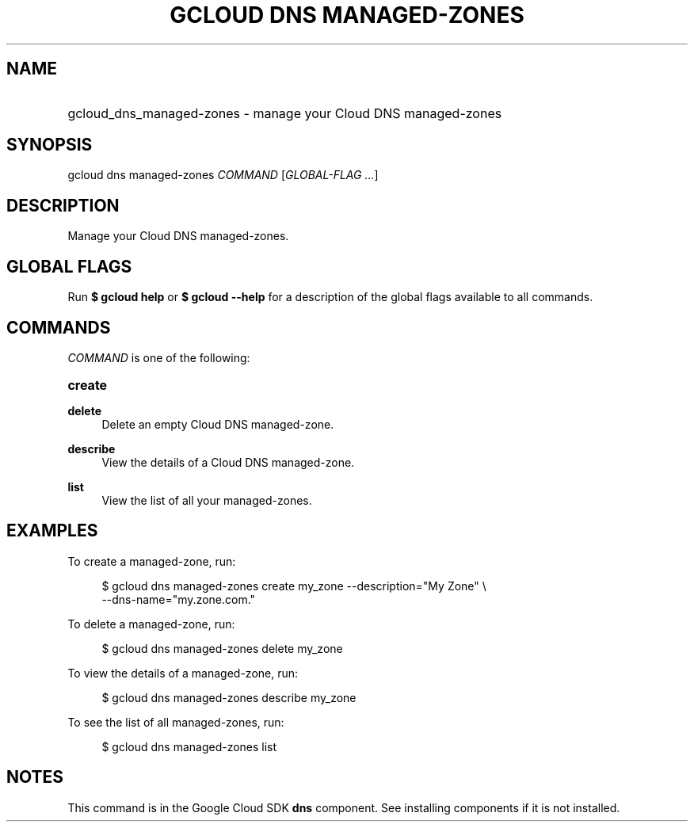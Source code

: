 .TH "GCLOUD DNS MANAGED-ZONES" "1" "" "" ""
.ie \n(.g .ds Aq \(aq
.el       .ds Aq '
.nh
.ad l
.SH "NAME"
.HP
gcloud_dns_managed-zones \- manage your Cloud DNS managed\-zones
.SH "SYNOPSIS"
.sp
gcloud dns managed\-zones \fICOMMAND\fR [\fIGLOBAL\-FLAG \&...\fR]
.SH "DESCRIPTION"
.sp
Manage your Cloud DNS managed\-zones\&.
.SH "GLOBAL FLAGS"
.sp
Run \fB$ \fR\fBgcloud\fR\fB help\fR or \fB$ \fR\fBgcloud\fR\fB \-\-help\fR for a description of the global flags available to all commands\&.
.SH "COMMANDS"
.sp
\fICOMMAND\fR is one of the following:
.HP
\fBcreate\fR
.RE
.PP
\fBdelete\fR
.RS 4
Delete an empty Cloud DNS managed\-zone\&.
.RE
.PP
\fBdescribe\fR
.RS 4
View the details of a Cloud DNS managed\-zone\&.
.RE
.PP
\fBlist\fR
.RS 4
View the list of all your managed\-zones\&.
.RE
.SH "EXAMPLES"
.sp
To create a managed\-zone, run:
.sp
.if n \{\
.RS 4
.\}
.nf
$ gcloud dns managed\-zones create my_zone \-\-description="My Zone" \e
    \-\-dns\-name="my\&.zone\&.com\&."
.fi
.if n \{\
.RE
.\}
.sp
To delete a managed\-zone, run:
.sp
.if n \{\
.RS 4
.\}
.nf
$ gcloud dns managed\-zones delete my_zone
.fi
.if n \{\
.RE
.\}
.sp
To view the details of a managed\-zone, run:
.sp
.if n \{\
.RS 4
.\}
.nf
$ gcloud dns managed\-zones describe my_zone
.fi
.if n \{\
.RE
.\}
.sp
To see the list of all managed\-zones, run:
.sp
.if n \{\
.RS 4
.\}
.nf
$ gcloud dns managed\-zones list
.fi
.if n \{\
.RE
.\}
.SH "NOTES"
.sp
This command is in the Google Cloud SDK \fBdns\fR component\&. See installing components if it is not installed\&.
